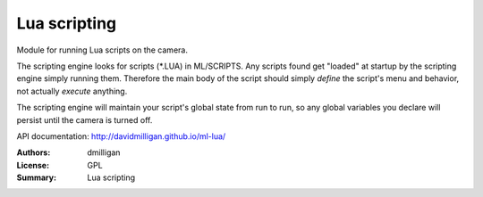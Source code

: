 Lua scripting
=============

Module for running Lua scripts on the camera.

The scripting engine looks for scripts (\*.LUA) in ML/SCRIPTS.
Any scripts found get "loaded" at startup by the scripting engine simply running them.
Therefore the main body of the script should simply *define* the script's menu and behavior,
not actually *execute* anything.

The scripting engine will maintain your script's global state from run to run,
so any global variables you declare will persist until the camera is turned off.

API documentation: http://davidmilligan.github.io/ml-lua/

:Authors: dmilligan
:License: GPL
:Summary: Lua scripting
